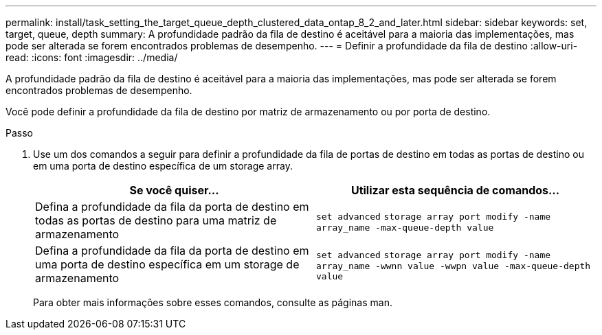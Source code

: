---
permalink: install/task_setting_the_target_queue_depth_clustered_data_ontap_8_2_and_later.html 
sidebar: sidebar 
keywords: set, target, queue, depth 
summary: A profundidade padrão da fila de destino é aceitável para a maioria das implementações, mas pode ser alterada se forem encontrados problemas de desempenho. 
---
= Definir a profundidade da fila de destino
:allow-uri-read: 
:icons: font
:imagesdir: ../media/


[role="lead"]
A profundidade padrão da fila de destino é aceitável para a maioria das implementações, mas pode ser alterada se forem encontrados problemas de desempenho.

Você pode definir a profundidade da fila de destino por matriz de armazenamento ou por porta de destino.

.Passo
. Use um dos comandos a seguir para definir a profundidade da fila de portas de destino em todas as portas de destino ou em uma porta de destino específica de um storage array.
+
|===
| Se você quiser... | Utilizar esta sequência de comandos... 


 a| 
Defina a profundidade da fila da porta de destino em todas as portas de destino para uma matriz de armazenamento
 a| 
`set advanced` `storage array port modify -name array_name -max-queue-depth value`



 a| 
Defina a profundidade da fila da porta de destino em uma porta de destino específica em um storage de armazenamento
 a| 
`set advanced` `storage array port modify -name array_name -wwnn value -wwpn value -max-queue-depth value`

|===
+
Para obter mais informações sobre esses comandos, consulte as páginas man.



